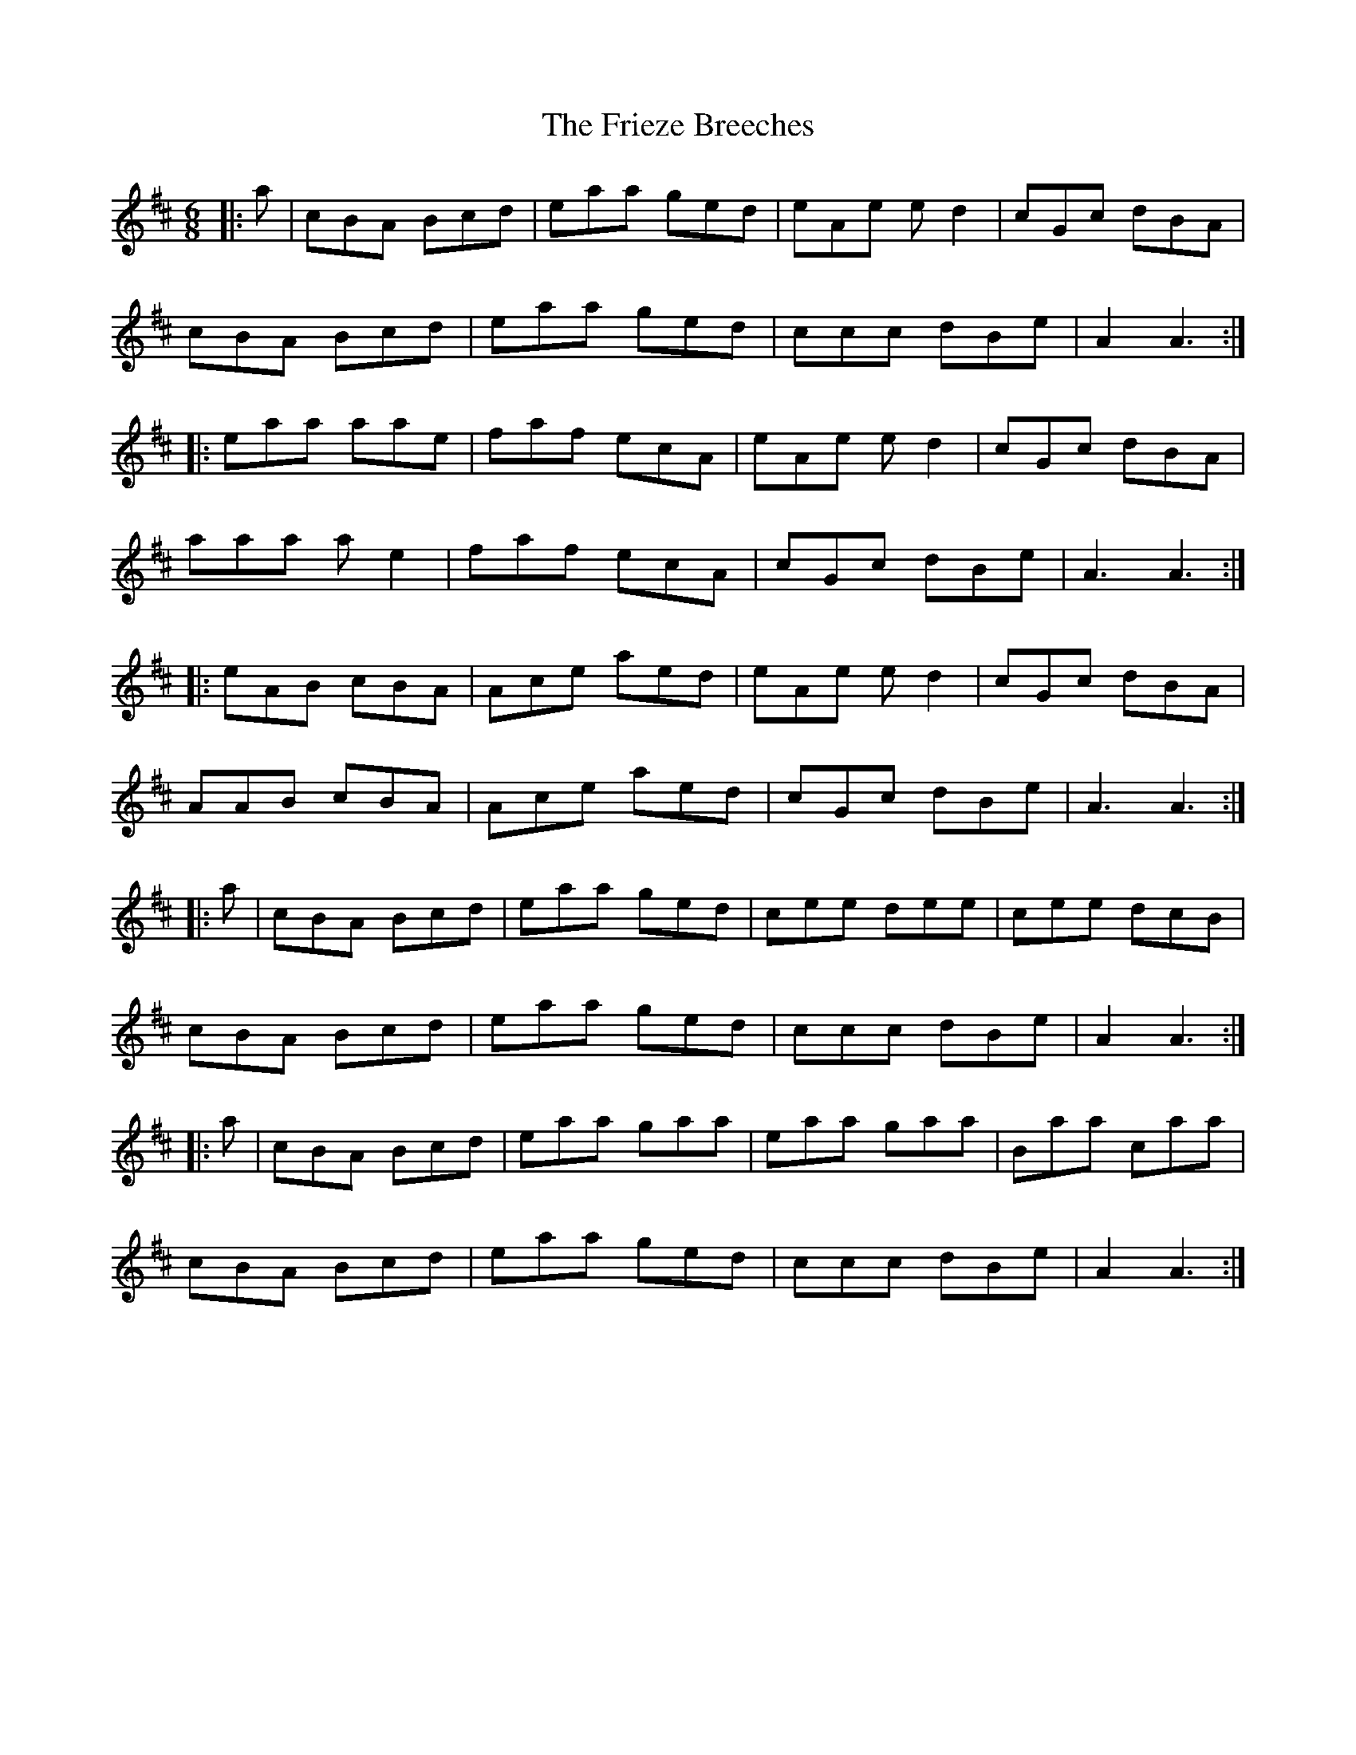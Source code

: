 X: 14132
T: Frieze Breeches, The
R: jig
M: 6/8
K: Dmajor
|:a|cBA Bcd|eaa ged|eAe ed2|cGc dBA|
cBA Bcd|eaa ged|ccc dBe|A2 A3:|
|:eaa aae|faf ecA|eAe ed2|cGc dBA|
aaa ae2|faf ecA|cGc dBe|A3 A3:|
|:eAB cBA|Ace aed|eAe ed2|cGc dBA|
AAB cBA|Ace aed|cGc dBe|A3 A3:|
|:a|cBA Bcd|eaa ged|cee dee|cee dcB|
cBA Bcd|eaa ged|ccc dBe|A2 A3:|
|:a|cBA Bcd|eaa gaa|eaa gaa|Baa caa|
cBA Bcd|eaa ged|ccc dBe|A2 A3:|

